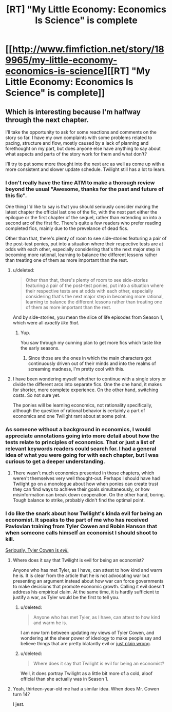 #+TITLE: [RT] "My Little Economy: Economics Is Science" is complete

* [[http://www.fimfiction.net/story/189965/my-little-economy-economics-is-science][[RT] "My Little Economy: Economics Is Science" is complete]]
:PROPERTIES:
:Score: 9
:DateUnix: 1402971216.0
:DateShort: 2014-Jun-17
:END:

** Which is interesting because I'm halfway through the next chapter.

I'll take the opportunity to ask for some reactions and comments on the story so far. I have my own complaints with some problems related to pacing, structure and flow, mostly caused by a lack of planning and forethought on my part, but does anyone else have anything to say about what aspects and parts of the story work for them and what don't?

I'll try to put some more thought into the next arc as well as come up with a more consistent and slower update schedule. Twilight still has a lot to learn.
:PROPERTIES:
:Score: 5
:DateUnix: 1402977837.0
:DateShort: 2014-Jun-17
:END:

*** I don't really have the time ATM to make a thorough review beyond the usual "Awesome, thanks for the past and future of this fic".

One thing I'd like to say is that you should seriously consider making the latest chapter the official last one of the fic, with the next part either the epilogue or the first chapter of the sequel, rather than extending on into a second arc of the first fic. There's quite a few readers who prefer reading completed fics, mainly due to the prevelance of dead fics.

Other than that, there's plenty of room to see side-stories featuring a pair of the post-test ponies, put into a situation where their respective tests are at odds with each other, especially considering that's the next major step in becoming more rational, learning to balance the different lessons rather than treating one of them as more important than the rest.
:PROPERTIES:
:Author: Prezombie
:Score: 6
:DateUnix: 1403006422.0
:DateShort: 2014-Jun-17
:END:

**** u/deleted:
#+begin_quote
  Other than that, there's plenty of room to see side-stories featuring a pair of the post-test ponies, put into a situation where their respective tests are at odds with each other, especially considering that's the next major step in becoming more rational, learning to balance the different lessons rather than treating one of them as more important than the rest.
#+end_quote

And by side-stories, you mean the slice of life episodes from Season 1, which were all /exactly like that/.
:PROPERTIES:
:Score: 2
:DateUnix: 1403010622.0
:DateShort: 2014-Jun-17
:END:

***** Yup.

You saw through my cunning plan to get more fics which taste like the early seasons.
:PROPERTIES:
:Author: Prezombie
:Score: 2
:DateUnix: 1403014339.0
:DateShort: 2014-Jun-17
:END:

****** Since those are the ones in which the main characters got continuously driven out of their minds and into the realms of screaming madness, I'm pretty cool with this.
:PROPERTIES:
:Score: 2
:DateUnix: 1403017148.0
:DateShort: 2014-Jun-17
:END:


**** I have been wondering myself whether to continue with a single story or divide the different arcs into separate fics. One the one hand, it makes for shorter, more complete experience. On the other hand, switching costs. So not sure yet.

The ponies will be learning economics, not rationality specifically, although the question of rational behavior is certainly a part of economics and one Twilight rant about at some point.
:PROPERTIES:
:Score: 1
:DateUnix: 1403032272.0
:DateShort: 2014-Jun-17
:END:


*** As someone without a background in economics, I would appreciate annotations going into more detail about how the tests relate to principles of economics. That or just a list of relevant keywords readers could search for. I had a general idea of what you were going for with each chapter, but I was curious to get a deeper understanding.
:PROPERTIES:
:Author: CeruleanTresses
:Score: 3
:DateUnix: 1402986629.0
:DateShort: 2014-Jun-17
:END:

**** There wasn't much economics presented in those chapters, which weren't themselves very well thought-out. Perhaps I should have had Twilight go on a monologue about how when ponies can create trust they can find ways to achieve their goals simultaneously, or how misinformation can break down cooperation. On the other hand, boring. Tough balance to strike, probably didn't find the optimal point.
:PROPERTIES:
:Score: 1
:DateUnix: 1403032571.0
:DateShort: 2014-Jun-17
:END:


*** I do like the snark about how Twilight's kinda evil for being an economist. It speaks to the part of me who has received Pavlovian training from Tyler Cowen and Robin Hanson that when someone calls himself an economist I should shoot to kill.

[[http://www.nytimes.com/2014/06/14/upshot/the-lack-of-major-wars-may-be-hurting-economic-growth.html?_r=0][Seriously, Tyler Cowen is /evil/.]]
:PROPERTIES:
:Score: 2
:DateUnix: 1402983894.0
:DateShort: 2014-Jun-17
:END:

**** Where does it say that Twilight is evil for being an economist?

Anyone who has met Tyler, as I have, can attest to how kind and warm he is. It is clear from the article that he is not advocating war but presenting an argument instead about how war can force governments to make decisions that promote economic growth. Calling it evil doesn't address his empirical claim. At the same time, it is hardly sufficient to justify a war, as Tyler would be the first to tell you.
:PROPERTIES:
:Score: 1
:DateUnix: 1403032456.0
:DateShort: 2014-Jun-17
:END:

***** u/deleted:
#+begin_quote
  Anyone who has met Tyler, as I have, can attest to how kind and warm he is.
#+end_quote

I am now torn between updating my views of Tyler Cowen, and wondering at the sheer power of ideology to make people say and believe things that are pretty blatantly evil or [[http://en.wikipedia.org/wiki/The_Great_Stagnation][just plain wrong]].
:PROPERTIES:
:Score: 1
:DateUnix: 1403037122.0
:DateShort: 2014-Jun-18
:END:


***** u/deleted:
#+begin_quote
  Where does it say that Twilight is evil for being an economist?
#+end_quote

Well, it does portray Twilight as a little bit more of a cold, aloof official than she actually was in Season 1.
:PROPERTIES:
:Score: 1
:DateUnix: 1403038615.0
:DateShort: 2014-Jun-18
:END:


**** Yeah, thirteen-year-old me had a similar idea. When does Mr. Cowen turn 14?

I jest.
:PROPERTIES:
:Author: Riddle-Tom_Riddle
:Score: 1
:DateUnix: 1403040598.0
:DateShort: 2014-Jun-18
:END:

